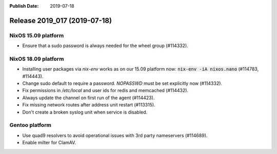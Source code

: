 :Publish Date: 2019-07-18

Release 2019_017 (2019-07-18)
-----------------------------

NixOS 15.09 platform
^^^^^^^^^^^^^^^^^^^^

* Ensure that a sudo password is always needed for the wheel group (#114332).

NixOS 18.09 platform
^^^^^^^^^^^^^^^^^^^^

* Installing user packages via `nix-env` works as on our 15.09 platform now: :code:`nix-env -iA nixos.nano` (#114783, #114443).
* Change sudo default to require a password. `NOPASSWD` must be set explicitly now (#114332).
* Fix permissions in `/etc/local` and user ids for redis and memcached (#114432).
* Always update the channel on first run of the agent (#114423).
* Fix missing network routes after address unit restart (#113315).
* Don't create a broken syslog unit when service is disabled.

Gentoo platform
^^^^^^^^^^^^^^^

* Use quad9 resolvers to avoid operational issues with 3rd party nameservers (#114689).
* Enable milter for ClamAV.


.. vim: set spell spelllang=en:
